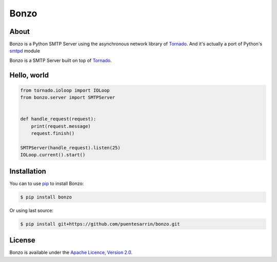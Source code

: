 =====
Bonzo
=====

.. image:: https://bonzo.readthedocs.org/en/latest/_images/bonzo_sigil.png
   :align: center
   :alt: John Bonham's sigil three intersecting circles

About
=====

Bonzo is a Python SMTP Server using the asynchronous network library of
Tornado_. And it's actually a port of Python's smtpd_ module

Bonzo is a SMTP Server built on top of Tornado_.

.. image:: https://travis-ci.org/puentesarrin/bonzo.png
   :target: https://travis-ci.org/puentesarrin/bonzo
   :alt: Travis CI status

.. image:: https://coveralls.io/repos/puentesarrin/bonzo/badge.png
   :target: https://coveralls.io/r/puentesarrin/bonzo
   :alt: Coveralls status
   
.. image:: https://pypip.in/v/bonzo/badge.png
   :target: https://pypi.python.org/pypi/bonzo
   :alt: Latest PyPI version

.. image:: https://pypip.in/d/bonzo/badge.png
   :target: https://pypi.python.org/pypi/bonzo
   :alt: Number of PyPI downloads

Hello, world
============

.. code-block:: python

   from tornado.ioloop import IOLoop
   from bonzo.server import SMTPServer


   def handle_request(request):
       print(request.message)
       request.finish()

   SMTPServer(handle_request).listen(25)
   IOLoop.current().start()

Installation
============

You can to use pip_ to install Bonzo:

.. code-block:: bash

   $ pip install bonzo

Or using last source:

.. code-block:: bash

   $ pip install git+https://github.com/puentesarrin/bonzo.git

License
=======

Bonzo is available under the |apache-license|_.

.. _Tornado: http://tornadoweb.org
.. _pip: http://pypi.python.org/pypi/pip
.. _smtpd: http://docs.python.org/library/smtpd.html
.. _apache-license: http://www.apache.org/licenses/LICENSE-2.0.html
.. |apache-license| replace:: Apache Licence, Version 2.0
